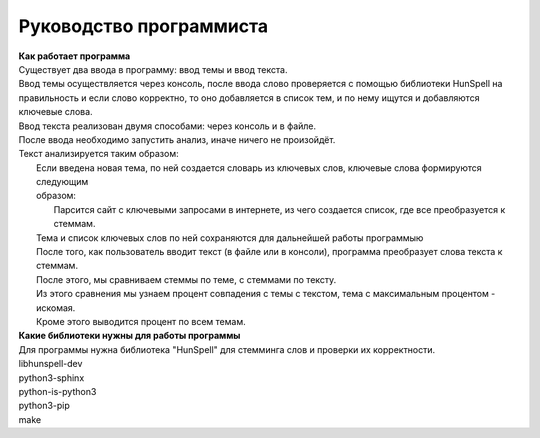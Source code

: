 ==================================
Руководство программиста
==================================

| **Как работает программа**
| Существует два ввода в программу: ввод темы и ввод текста.
| Ввод темы осуществляется через консоль, после ввода слово проверяется с помощью библиотеки HunSpell на 
| правильность и если слово корректно, то оно добавляется в список тем, и по нему ищутся и добавляются 
| ключевые слова.
| Ввод текста реализован двумя способами: через консоль и в файле.
| После ввода необходимо запустить анализ, иначе ничего не произойдёт.
| Текст анализируется таким образом: 
|   Если введена новая тема, по ней создается словарь из ключевых слов, ключевые слова формируются следующим 
|   образом:
|       Парсится сайт с ключевыми запросами в интернете, из чего создается список, где все преобразуется к стеммам.
|   Тема и список ключевых слов по ней сохраняются для дальнейшей работы программыю
|   После того, как пользователь вводит текст (в файле или в консоли), программа преобразует слова текста к стеммам.
|   После этого, мы сравниваем стеммы по теме, с стеммами по тексту.
|   Из этого сравнения мы узнаем процент совпадения с темы с текстом, тема с максимальным процентом - искомая.
|   Кроме этого выводится процент по всем темам.

| **Какие библиотеки нужны для работы программы**
| Для программы нужна библиотека "HunSpell" для стемминга слов и проверки их корректности.
| libhunspell-dev 
| python3-sphinx 
| python-is-python3 
| python3-pip 
| make